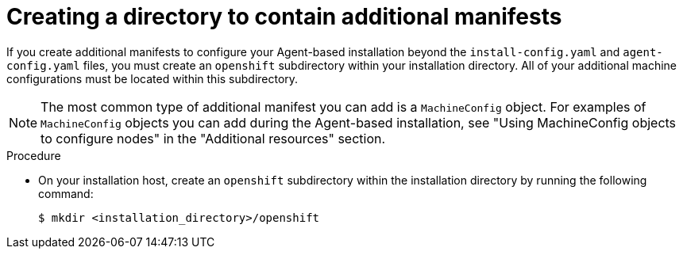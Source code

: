 // Module included in the following assemblies:
//
// * installing/installing-with-agent-based-installer/installing-with-agent-based-installer.adoc

:_mod-docs-content-type: PROCEDURE
[id="installing-ocp-agent-manifest-folder_{context}"]
= Creating a directory to contain additional manifests

If you create additional manifests to configure your Agent-based installation beyond the `install-config.yaml` and `agent-config.yaml` files, you must create an `openshift` subdirectory within your installation directory.
All of your additional machine configurations must be located within this subdirectory.

[NOTE]
====
The most common type of additional manifest you can add is a `MachineConfig` object.
For examples of `MachineConfig` objects you can add during the Agent-based installation, see "Using MachineConfig objects to configure nodes" in the "Additional resources" section.
====

.Procedure

* On your installation host, create an `openshift` subdirectory within the installation directory by running the following command:
+
[source,terminal]
----
$ mkdir <installation_directory>/openshift
----
